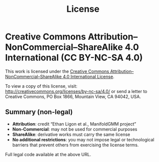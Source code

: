 #+TITLE: License
#+OPTIONS: toc:nil num:nil

* Creative Commons Attribution–NonCommercial–ShareAlike 4.0 International (CC BY-NC-SA 4.0)

This work is licensed under the
[[http://creativecommons.org/licenses/by-nc-sa/4.0/][Creative Commons Attribution–NonCommercial–ShareAlike 4.0 International License]].

To view a copy of this license, visit:
http://creativecommons.org/licenses/by-nc-sa/4.0/
or send a letter to Creative Commons, PO Box 1866, Mountain View, CA 94042, USA.

** Summary (non-legal)
- *Attribution*: credit “Ethan Ligon et al., ManifoldGMM project”
- *Non-Commercial*: may not be used for commercial purposes
- *ShareAlike*: derivative works must carry the same license
- *No additional restrictions*: you may not impose legal or technological barriers that prevent others from exercising the license terms.

Full legal code available at the above URL.

